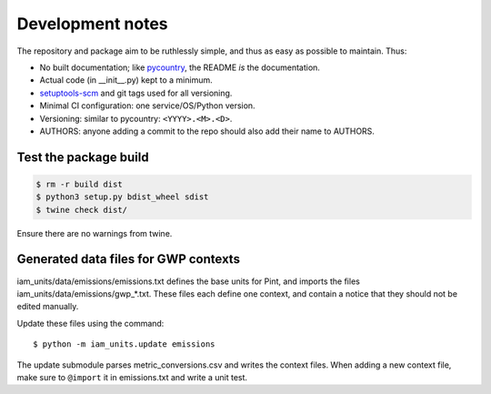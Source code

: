 Development notes
*****************

The repository and package aim to be ruthlessly simple, and thus as easy as possible to maintain.
Thus:

- No built documentation; like `pycountry <https://pypi.org/project/pycountry/>`_, the README *is* the documentation.
- Actual code (in \_\_init\_\_.py) kept to a minimum.
- `setuptools-scm <https://pypi.org/project/setuptools-scm/>`_ and git tags used for all versioning.
- Minimal CI configuration: one service/OS/Python version.
- Versioning: similar to pycountry: ``<YYYY>.<M>.<D>``.
- AUTHORS: anyone adding a commit to the repo should also add their name to AUTHORS.


Test the package build
======================

.. code-block:: shell

   $ rm -r build dist
   $ python3 setup.py bdist_wheel sdist
   $ twine check dist/

Ensure there are no warnings from twine.


Generated data files for GWP contexts
=====================================

iam_units/data/emissions/emissions.txt defines the base units for Pint, and imports the files iam_units/data/emissions/gwp\_\*.txt.
These files each define one context, and contain a notice that they should not be edited manually.

Update these files using the command::

    $ python -m iam_units.update emissions

The update submodule parses metric_conversions.csv and writes the context files.
When adding a new context file, make sure to ``@import`` it in emissions.txt and write a unit test.
